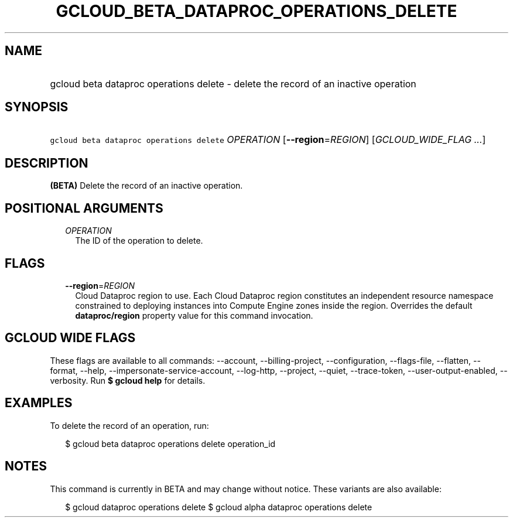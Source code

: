 
.TH "GCLOUD_BETA_DATAPROC_OPERATIONS_DELETE" 1



.SH "NAME"
.HP
gcloud beta dataproc operations delete \- delete the record of an inactive operation



.SH "SYNOPSIS"
.HP
\f5gcloud beta dataproc operations delete\fR \fIOPERATION\fR [\fB\-\-region\fR=\fIREGION\fR] [\fIGCLOUD_WIDE_FLAG\ ...\fR]



.SH "DESCRIPTION"

\fB(BETA)\fR Delete the record of an inactive operation.



.SH "POSITIONAL ARGUMENTS"

.RS 2m
.TP 2m
\fIOPERATION\fR
The ID of the operation to delete.


.RE
.sp

.SH "FLAGS"

.RS 2m
.TP 2m
\fB\-\-region\fR=\fIREGION\fR
Cloud Dataproc region to use. Each Cloud Dataproc region constitutes an
independent resource namespace constrained to deploying instances into Compute
Engine zones inside the region. Overrides the default \fBdataproc/region\fR
property value for this command invocation.


.RE
.sp

.SH "GCLOUD WIDE FLAGS"

These flags are available to all commands: \-\-account, \-\-billing\-project,
\-\-configuration, \-\-flags\-file, \-\-flatten, \-\-format, \-\-help,
\-\-impersonate\-service\-account, \-\-log\-http, \-\-project, \-\-quiet,
\-\-trace\-token, \-\-user\-output\-enabled, \-\-verbosity. Run \fB$ gcloud
help\fR for details.



.SH "EXAMPLES"

To delete the record of an operation, run:

.RS 2m
$ gcloud beta dataproc operations delete operation_id
.RE



.SH "NOTES"

This command is currently in BETA and may change without notice. These variants
are also available:

.RS 2m
$ gcloud dataproc operations delete
$ gcloud alpha dataproc operations delete
.RE

